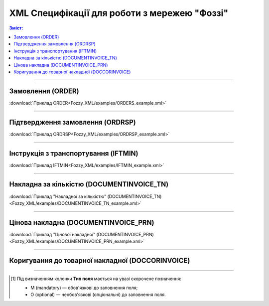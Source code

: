 XML Специфікації для роботи з мережею "Фоззі"
################################################

.. contents:: Зміст:

---------

Замовлення (ORDER)
==========================

.. csv-table:: Замовлення (ORDER) на поставку відправляє покупець постачальнику, вказуючи штрих-код продукту, його опис, замовлену кількість, ціну та іншу необхідну інформацію.
  :file: Fozzy_XML/files/ORDER.csv
  :widths:  40, 7, 12, 41
  :header-rows: 1

:download:`Приклад ORDER<Fozzy_XML/examples/ORDERS_example.xml>`

---------

Підтвердження замовлення (ORDRSP)
========================================

.. csv-table:: **Підтвердження замовлення (ORDRSP)** відправляється у відповідь на прийнятий документ **Замовлення (ORDER)**. Основною особливістю **Підтвердження замовлення** є уточнення про постачання по кожній товарній позиції: чи буде товар доставлений; чи змінилася кількість/ціна чи буде відмова від поставки товарної позиції?
  :file: Fozzy_XML/files/ORDRSP.csv
  :widths:  40, 7, 12, 41
  :header-rows: 1

:download:`Приклад ORDRSP<Fozzy_XML/examples/ORDRSP_example.xml>`

---------

Інструкція з транспортування (IFTMIN)
==============================================

.. csv-table:: Інструкція з транспортування (IFTMIN) відправляється замовником оператору логістичних послуг. В даному документі вказуються остаточні деталі поставки
  :file: Fozzy_XML/files/IFTMIN.csv
  :widths:  40, 7, 12, 41
  :header-rows: 1

:download:`Приклад IFTMIN<Fozzy_XML/examples/IFTMIN_example.xml>`

---------

Накладна за кількістю (DOCUMENTINVOICE_TN)
=============================================

.. csv-table:: Тип документа "Накладна за кількістю" (DOCUMENTINVOICE_TN) чи "Цінова накладна" (DOCUMENTINVOICE_PRN) визначається значенням, що передається в полі DOCUMENTINVOICE.DocumentFunctionCode 
  :file: Fozzy_XML/files/DOCUMENTINVOICE_TN.csv
  :widths:  40, 7, 12, 41
  :header-rows: 1

:download:`Приклад "Накладної за кількістю" (DOCUMENTINVOICE_TN)<Fozzy_XML/examples/DOCUMENTINVOICE_TN_example.xml>`

---------

Цінова накладна (DOCUMENTINVOICE_PRN)
=============================================

.. csv-table:: Тип документа "Накладна за кількістю" (DOCUMENTINVOICE_TN) чи "Цінова накладна" (DOCUMENTINVOICE_PRN) визначається значенням, що передається в полі DOCUMENTINVOICE.DocumentFunctionCode 
  :file: Fozzy_XML/files/DOCUMENTINVOICE_PRN.csv
  :widths:  40, 7, 12, 41
  :header-rows: 1

:download:`Приклад "Цінової накладної" (DOCUMENTINVOICE_PRN)<Fozzy_XML/examples/DOCUMENTINVOICE_PRN_example.xml>`

---------

Коригування до товарної накладної (DOCCORINVOICE)
===============================================

.. csv-table:: "Коригування до товарної накладної" (DOCCORINVOICE) можливо створити лише коли в ланцюжку документів вже є COMDOC_009 від мережі (Фоззі)
  :file: Fozzy_XML/files/DOCCORINVOICE.csv
  :widths:  40, 7, 12, 41
  :header-rows: 1

-------------------------

.. [#] Під визначенням колонки **Тип поля** мається на увазі скорочене позначення:

   * M (mandatory) — обов'язкові до заповнення поля;
   * O (optional) — необов'язкові (опціональні) до заповнення поля.



